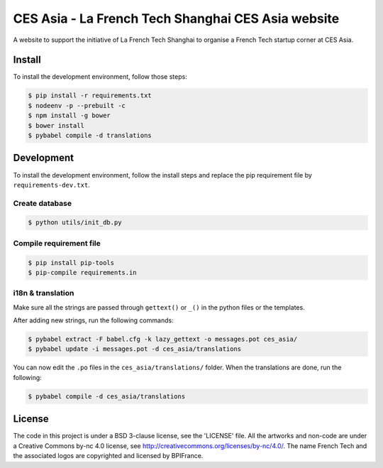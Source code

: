 ###################################################
CES Asia - La French Tech Shanghai CES Asia website
###################################################

A website to support the initiative of La French Tech Shanghai to organise a French Tech startup corner at CES Asia.


Install
=======

To install the development environment, follow those steps:

.. code:: shell

    $ pip install -r requirements.txt
    $ nodeenv -p --prebuilt -c
    $ npm install -g bower
    $ bower install
    $ pybabel compile -d translations

Development
===========

To install the development environment, follow the install steps and replace the pip requirement file by ``requirements-dev.txt``.

Create database
---------------

.. code:: shell

    $ python utils/init_db.py

Compile requirement file
------------------------

.. code:: shell

    $ pip install pip-tools
    $ pip-compile requirements.in

i18n & translation
------------------

Make sure all the strings are passed through ``gettext()`` or ``_()`` in the python
files or the templates.

After adding new strings, run the following commands:

.. code-block:: sh

    $ pybabel extract -F babel.cfg -k lazy_gettext -o messages.pot ces_asia/
    $ pybabel update -i messages.pot -d ces_asia/translations

You can now edit the ``.po`` files in the ``ces_asia/translations/`` folder. When the translations are done, run the following:

.. code-block:: sh

    $ pybabel compile -d ces_asia/translations

License
=======

The code in this project is under a BSD 3-clause license, see the 'LICENSE' file. All the artworks and non-code are under a Creative Commons by-nc 4.0 license, see http://creativecommons.org/licenses/by-nc/4.0/.
The name French Tech and the associated logos are copyrighted and licensed by BPIFrance.
